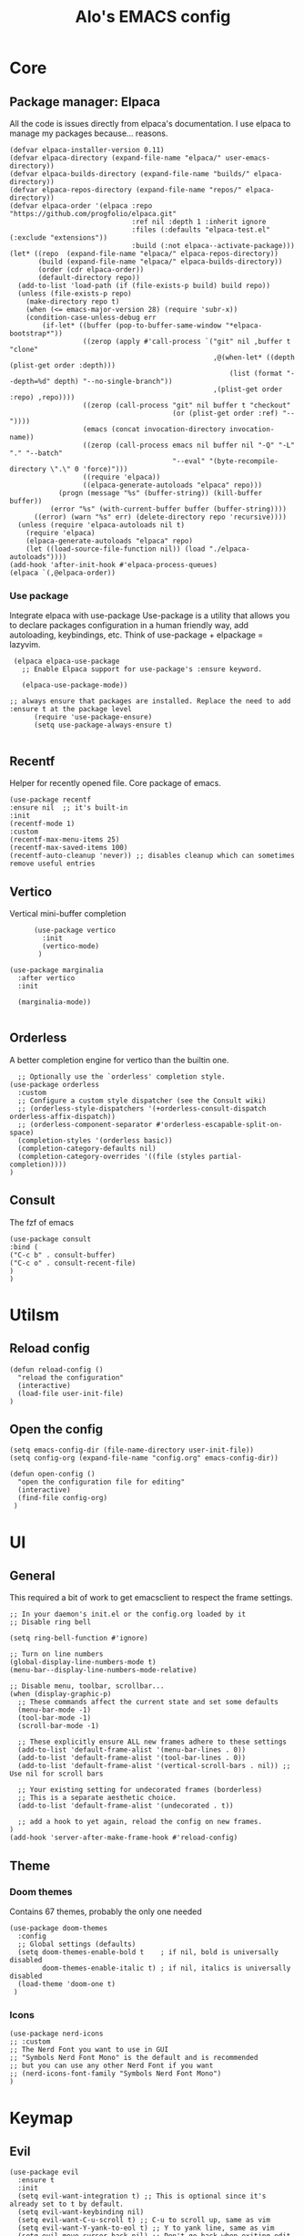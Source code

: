#+TITLE: Alo's EMACS config
#+property: header-args :tangle config.el

* Core

** Package manager: Elpaca

All the code is issues directly from elpaca's documentation.
I use elpaca to manage my packages because... reasons.
#+begin_src elisp
(defvar elpaca-installer-version 0.11)
(defvar elpaca-directory (expand-file-name "elpaca/" user-emacs-directory))
(defvar elpaca-builds-directory (expand-file-name "builds/" elpaca-directory))
(defvar elpaca-repos-directory (expand-file-name "repos/" elpaca-directory))
(defvar elpaca-order '(elpaca :repo "https://github.com/progfolio/elpaca.git"
                              :ref nil :depth 1 :inherit ignore
                              :files (:defaults "elpaca-test.el" (:exclude "extensions"))
                              :build (:not elpaca--activate-package)))
(let* ((repo  (expand-file-name "elpaca/" elpaca-repos-directory))
       (build (expand-file-name "elpaca/" elpaca-builds-directory))
       (order (cdr elpaca-order))
       (default-directory repo))
  (add-to-list 'load-path (if (file-exists-p build) build repo))
  (unless (file-exists-p repo)
    (make-directory repo t)
    (when (<= emacs-major-version 28) (require 'subr-x))
    (condition-case-unless-debug err
        (if-let* ((buffer (pop-to-buffer-same-window "*elpaca-bootstrap*"))
                  ((zerop (apply #'call-process `("git" nil ,buffer t "clone"
                                                  ,@(when-let* ((depth (plist-get order :depth)))
                                                      (list (format "--depth=%d" depth) "--no-single-branch"))
                                                  ,(plist-get order :repo) ,repo))))
                  ((zerop (call-process "git" nil buffer t "checkout"
                                        (or (plist-get order :ref) "--"))))
                  (emacs (concat invocation-directory invocation-name))
                  ((zerop (call-process emacs nil buffer nil "-Q" "-L" "." "--batch"
                                        "--eval" "(byte-recompile-directory \".\" 0 'force)")))
                  ((require 'elpaca))
                  ((elpaca-generate-autoloads "elpaca" repo)))
            (progn (message "%s" (buffer-string)) (kill-buffer buffer))
          (error "%s" (with-current-buffer buffer (buffer-string))))
      ((error) (warn "%s" err) (delete-directory repo 'recursive))))
  (unless (require 'elpaca-autoloads nil t)
    (require 'elpaca)
    (elpaca-generate-autoloads "elpaca" repo)
    (let ((load-source-file-function nil)) (load "./elpaca-autoloads"))))
(add-hook 'after-init-hook #'elpaca-process-queues)
(elpaca `(,@elpaca-order))
#+end_src

*** Use package

Integrate elpaca with use-package
Use-package is a utility that allows you to declare packages configuration in a human friendly way, add autoloading, keybindings, etc.
Think of use-package + elpackage = lazyvim.

#+begin_src elisp
  (elpaca elpaca-use-package
    ;; Enable Elpaca support for use-package's :ensure keyword.

    (elpaca-use-package-mode))

 ;; always ensure that packages are installed. Replace the need to add :ensure t at the package level
       (require 'use-package-ensure)
       (setq use-package-always-ensure t)

#+end_src


** Recentf
Helper for recently opened file. Core package of emacs.

#+begin_src elisp
  (use-package recentf
  :ensure nil  ;; it's built-in
  :init
  (recentf-mode 1)
  :custom
  (recentf-max-menu-items 25)
  (recentf-max-saved-items 100)
  (recentf-auto-cleanup 'never)) ;; disables cleanup which can sometimes remove useful entries
#+end_src

** Vertico
Vertical mini-buffer completion
#+begin_src elisp
        (use-package vertico
          :init
          (vertico-mode)
         )

  (use-package marginalia
    :after vertico
    :init

    (marginalia-mode))

#+end_src

** Orderless
A better completion engine for vertico than the builtin one.
#+begin_src elisp
    ;; Optionally use the `orderless' completion style.
  (use-package orderless
    :custom
    ;; Configure a custom style dispatcher (see the Consult wiki)
    ;; (orderless-style-dispatchers '(+orderless-consult-dispatch orderless-affix-dispatch))
    ;; (orderless-component-separator #'orderless-escapable-split-on-space)
    (completion-styles '(orderless basic))
    (completion-category-defaults nil)
    (completion-category-overrides '((file (styles partial-completion))))
  )
#+end_src

** Consult
The fzf of emacs
#+begin_src elisp
  (use-package consult
  :bind (
  ("C-c b" . consult-buffer)
  ("C-c o" . consult-recent-file)
  )
  )
#+end_src

* Utilsm

** Reload config

#+begin_src elisp
  (defun reload-config ()
    "reload the configuration"
    (interactive)
    (load-file user-init-file)
  )
#+end_src

** Open the config
#+begin_src elisp
  (setq emacs-config-dir (file-name-directory user-init-file))
  (setq config-org (expand-file-name "config.org" emacs-config-dir))

  (defun open-config ()
    "open the configuration file for editing"
    (interactive)
    (find-file config-org)
   )
#+end_src

* UI

** General

This required a bit of work to get emacsclient to respect the frame settings.
#+begin_src elisp
  ;; In your daemon's init.el or the config.org loaded by it
  ;; Disable ring bell

  (setq ring-bell-function #'ignore)

  ;; Turn on line numbers
  (global-display-line-numbers-mode t)
  (menu-bar--display-line-numbers-mode-relative)

  ;; Disable menu, toolbar, scrollbar...
  (when (display-graphic-p)
    ;; These commands affect the current state and set some defaults
    (menu-bar-mode -1)
    (tool-bar-mode -1)
    (scroll-bar-mode -1)

    ;; These explicitly ensure ALL new frames adhere to these settings
    (add-to-list 'default-frame-alist '(menu-bar-lines . 0))
    (add-to-list 'default-frame-alist '(tool-bar-lines . 0))
    (add-to-list 'default-frame-alist '(vertical-scroll-bars . nil)) ;; Use nil for scroll bars

    ;; Your existing setting for undecorated frames (borderless)
    ;; This is a separate aesthetic choice.
    (add-to-list 'default-frame-alist '(undecorated . t))

    ;; add a hook to yet again, reload the config on new frames.
  )
  (add-hook 'server-after-make-frame-hook #'reload-config)
#+end_src

** Theme

*** Doom themes

Contains 67 themes, probably the only one needed
#+begin_src elisp
  (use-package doom-themes
    :config
    ;; Global settings (defaults)
    (setq doom-themes-enable-bold t    ; if nil, bold is universally disabled
          doom-themes-enable-italic t) ; if nil, italics is universally disabled
    (load-theme 'doom-one t)
   )
#+end_src

*** Icons

#+begin_src elisp
  (use-package nerd-icons
  ;; :custom
  ;; The Nerd Font you want to use in GUI
  ;; "Symbols Nerd Font Mono" is the default and is recommended
  ;; but you can use any other Nerd Font if you want
  ;; (nerd-icons-font-family "Symbols Nerd Font Mono")
  )
#+end_src

* Keymap

** Evil

#+begin_src elisp
  (use-package evil
    :ensure t
    :init
    (setq evil-want-integration t) ;; This is optional since it's already set to t by default.
    (setq evil-want-keybinding nil)
    (setq evil-want-C-u-scroll t) ;; C-u to scroll up, same as vim
    (setq evil-want-Y-yank-to-eol t) ;; Y to yank line, same as vim
    (setq evil-move-cursor-back nil) ;; Don't go back when exiting edit mode
    (setq evil-want-C-i-jump t) ;; C-i to jump forward
    :config
    (evil-mode 1)
    ;; Keymap ;;
    (evil-set-leader nil (kbd "SPC"))
    (evil-define-key 'normal 'global (kbd "<leader><leader>") 'consult-buffer)

   )

  (use-package evil-collection
    :after evil
    :ensure t
    :config
    (evil-collection-init)
    )
#+end_src

* Git
** Magit

#+begin_src elisp
  (use-package transient)

    (use-package magit
         :after transient
      )
#+end_src
